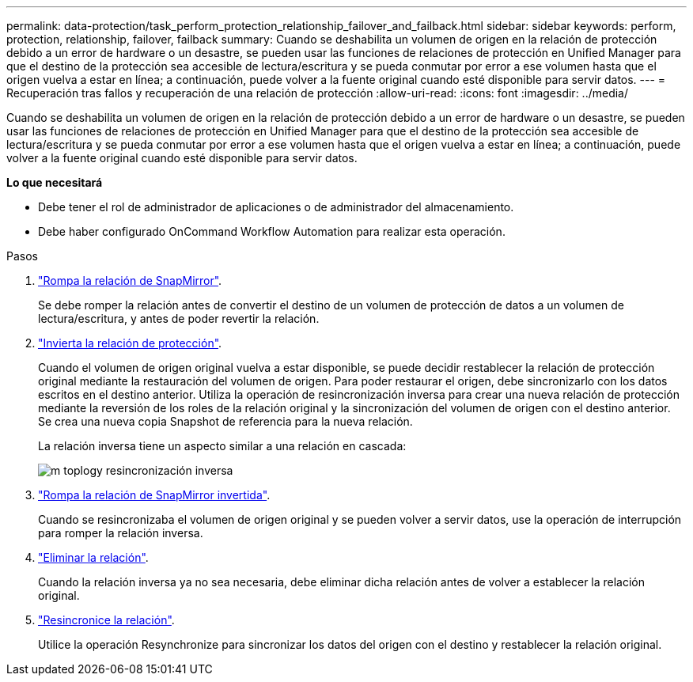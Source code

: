 ---
permalink: data-protection/task_perform_protection_relationship_failover_and_failback.html 
sidebar: sidebar 
keywords: perform, protection, relationship, failover, failback 
summary: Cuando se deshabilita un volumen de origen en la relación de protección debido a un error de hardware o un desastre, se pueden usar las funciones de relaciones de protección en Unified Manager para que el destino de la protección sea accesible de lectura/escritura y se pueda conmutar por error a ese volumen hasta que el origen vuelva a estar en línea; a continuación, puede volver a la fuente original cuando esté disponible para servir datos. 
---
= Recuperación tras fallos y recuperación de una relación de protección
:allow-uri-read: 
:icons: font
:imagesdir: ../media/


[role="lead"]
Cuando se deshabilita un volumen de origen en la relación de protección debido a un error de hardware o un desastre, se pueden usar las funciones de relaciones de protección en Unified Manager para que el destino de la protección sea accesible de lectura/escritura y se pueda conmutar por error a ese volumen hasta que el origen vuelva a estar en línea; a continuación, puede volver a la fuente original cuando esté disponible para servir datos.

*Lo que necesitará*

* Debe tener el rol de administrador de aplicaciones o de administrador del almacenamiento.
* Debe haber configurado OnCommand Workflow Automation para realizar esta operación.


.Pasos
. link:task_break_snapmirror_relationship_from_health_volume_details.html["Rompa la relación de SnapMirror"].
+
Se debe romper la relación antes de convertir el destino de un volumen de protección de datos a un volumen de lectura/escritura, y antes de poder revertir la relación.

. link:task_reverse_protection_relationships_from_health_volume_details.html["Invierta la relación de protección"].
+
Cuando el volumen de origen original vuelva a estar disponible, se puede decidir restablecer la relación de protección original mediante la restauración del volumen de origen. Para poder restaurar el origen, debe sincronizarlo con los datos escritos en el destino anterior. Utiliza la operación de resincronización inversa para crear una nueva relación de protección mediante la reversión de los roles de la relación original y la sincronización del volumen de origen con el destino anterior. Se crea una nueva copia Snapshot de referencia para la nueva relación.

+
La relación inversa tiene un aspecto similar a una relación en cascada:

+
image::../media/um_toplogy_reverse_resync.gif[m toplogy resincronización inversa]

. link:task_break_snapmirror_relationship_from_health_volume_details.html["Rompa la relación de SnapMirror invertida"].
+
Cuando se resincronizaba el volumen de origen original y se pueden volver a servir datos, use la operación de interrupción para romper la relación inversa.

. link:task_remove_protection_relationship_voldtls.html["Eliminar la relación"].
+
Cuando la relación inversa ya no sea necesaria, debe eliminar dicha relación antes de volver a establecer la relación original.

. link:task_resynchronize_protection_relationships_voldtls.html["Resincronice la relación"].
+
Utilice la operación Resynchronize para sincronizar los datos del origen con el destino y restablecer la relación original.


